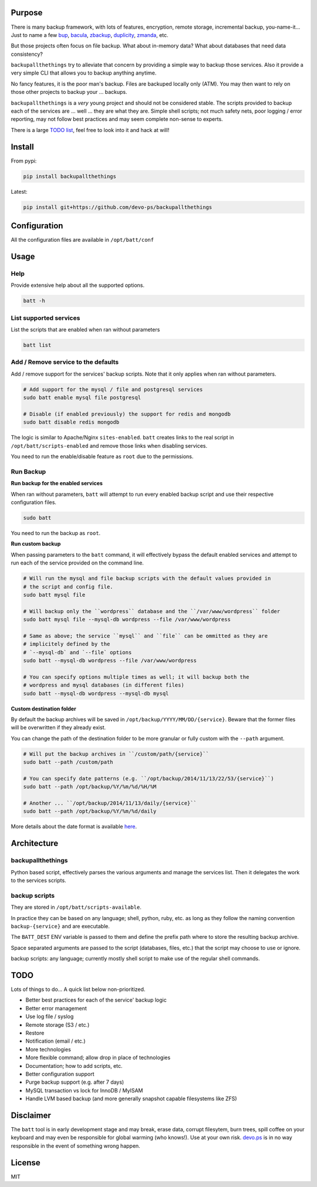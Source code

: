 Purpose
=======

There is many backup framework, with lots of features, encryption, remote storage, incremental backup, you-name-it... Just to name a few `bup <https://bup.github.io/>`_, `bacula <http://www.bacula.org/>`_, `zbackup <http://zbackup.org/>`_, `duplicity <http://duplicity.nongnu.org/>`_, `zmanda <http://zmanda.com/>`_, etc.

But those projects often focus on file backup. What about in-memory data? What about databases that need data consistency? 

``backupallthethings`` try to alleviate that concern by providing a simple way to backup those services. Also it provide a very simple CLI that allows you to backup anything anytime.

No fancy features, it is the poor man's backup. Files are backuped locally only (ATM). You may then want to rely on those other projects to backup your ... backups.

``backupallthethings`` is a *very* young project and should not be considered stable. The scripts provided to backup each of the services are ... well ... they are what they are. Simple shell scripts; not much safety nets, poor logging / error reporting, may not follow best practices and may seem complete non-sense to experts. 

There is a large `TODO list <https://github.com/devo-ps/backupallthethings#todo>`_, feel free to look into it and hack at will!

Install
=======


From pypi:

.. code-block:: bash

    pip install backupallthethings


Latest:

.. code-block:: bash
    
    pip install git+https://github.com/devo-ps/backupallthethings


Configuration
=============

All the configuration files are available in ``/opt/batt/conf``

Usage
=====

Help
----

Provide extensive help about all the supported options.

.. code-block:: bash
    
    batt -h


List supported services
-----------------------

List the scripts that are enabled when ran without parameters

.. code-block:: bash
    
    batt list 


Add / Remove service to the defaults
------------------------------------

Add / remove support for the services' backup scripts. Note that it only applies when ran without parameters.

.. code-block:: bash

    # Add support for the mysql / file and postgresql services
    sudo batt enable mysql file postgresql
    
    # Disable (if enabled previously) the support for redis and mongodb
    sudo batt disable redis mongodb


The logic is similar to Apache/Nginx ``sites-enabled``. ``batt`` creates links to the real script in ``/opt/batt/scripts-enabled`` and remove those links when disabling services.

You need to run the enable/disable feature as ``root`` due to the permissions.

Run Backup
----------

**Run backup for the enabled services**

When ran without parameters, ``batt`` will attempt to run every enabled backup script and use their respective configuration files.

.. code-block:: bash

    sudo batt


You need to run the backup as ``root``.

**Run custom backup**

When passing parameters to the ``batt`` command, it will effectively bypass the default enabled services and attempt to run each of the service provided on the command line.

.. code-block:: bash
    
    # Will run the mysql and file backup scripts with the default values provided in
    # the script and config file.
    sudo batt mysql file
    
    # Will backup only the ``wordpress`` database and the ``/var/www/wordpress`` folder
    sudo batt mysql file --mysql-db wordpress --file /var/www/wordpress
    
    # Same as above; the service ``mysql`` and ``file`` can be ommitted as they are 
    # implicitely defined by the 
    # `--mysql-db` and `--file` options
    sudo batt --mysql-db wordpress --file /var/www/wordpress
    
    # You can specify options multiple times as well; it will backup both the 
    # wordpress and mysql databases (in different files)
    sudo batt --mysql-db wordpress --mysql-db mysql


**Custom destination folder**

By default the backup archives will be saved in ``/opt/backup/YYYY/MM/DD/{service}``. Beware that the former files will be overwritten if they already exist.

You can change the path of the destination folder to be more granular or fully custom with the ``--path`` argument.

.. code-block:: bash

    # Will put the backup archives in ``/custom/path/{service}``
    sudo batt --path /custom/path
    
    # You can specify date patterns (e.g. ``/opt/backup/2014/11/13/22/53/{service}``)
    sudo batt --path /opt/backup/%Y/%m/%d/%H/%M
    
    # Another ... ``/opt/backup/2014/11/13/daily/{service}``
    sudo batt --path /opt/backup/%Y/%m/%d/daily


More details about the date format is available `here <https://docs.python.org/2/library/datetime.html#strftime-and-strptime-behavior>`_.

Architecture
============

backupallthethings
-------------

Python based script, effectively parses the various arguments and manage the services list. Then it delegates the work to the services scripts.

backup scripts
--------------

They are stored in ``/opt/batt/scripts-available``.

In practice they can be based on any language; shell, python, ruby, etc. as long as they follow the naming convention ``backup-{service}`` and are executable.

The ``BATT_DEST`` ENV variable is passed to them and define the prefix path where to store the resulting backup archive.

Space separated arguments are passed to the script (databases, files, etc.) that the script may choose to use or ignore.

backup scripts: any language; currently mostly shell script to make use of the regular shell commands.

TODO
====

Lots of things to do... A quick list below non-prioritized.

- Better best practices for each of the service' backup logic
- Better error management
- Use log file / syslog
- Remote storage (S3 / etc.)
- Restore
- Notification (email / etc.)
- More technologies
- More flexible command; allow drop in place of technologies
- Documentation; how to add scripts, etc.
- Better configuration support
- Purge backup support (e.g. after 7 days)
- MySQL transaction vs lock for InnoDB / MyISAM
- Handle LVM based backup (and more generally snapshot capable filesystems like ZFS)

Disclaimer
==========

The ``batt`` tool is in early development stage and may break, erase data, corrupt filesytem, burn trees, spill coffee on your keyboard and may even be responsible for global warming (who knows!). Use at your own risk. `devo.ps <http://devo.ps/>`_ is in no way responsible in the event of something wrong happen.

License
=======

MIT
